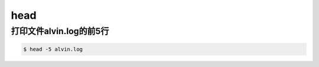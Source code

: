 head
######

打印文件alvin.log的前5行
==================================

.. code-block:: bash

    $ head -5 alvin.log

